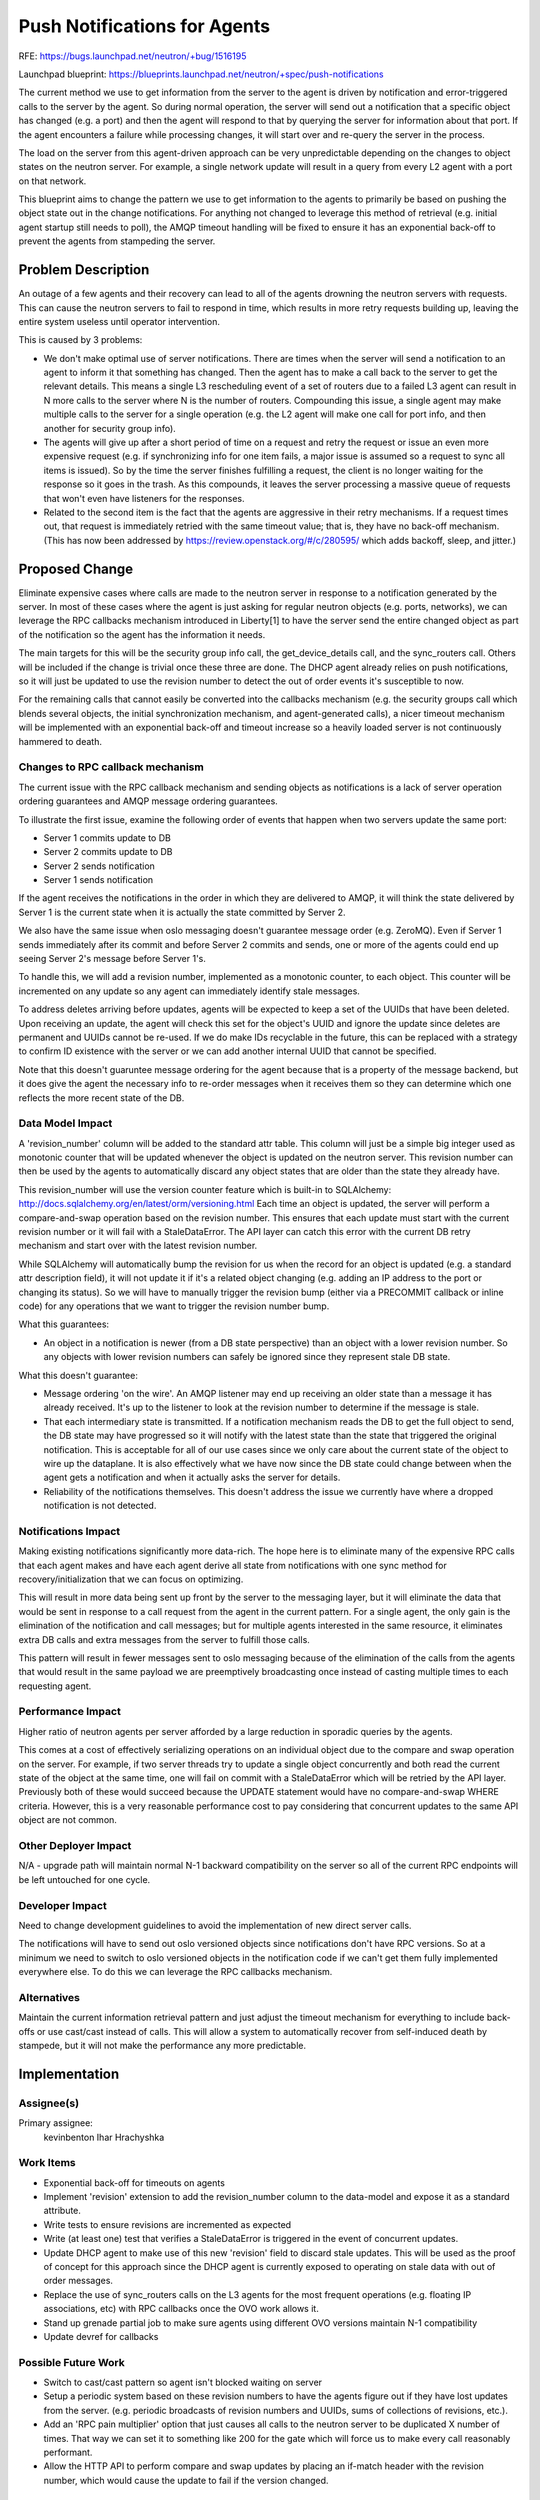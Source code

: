 ..
 This work is licensed under a Creative Commons Attribution 3.0 Unported
 License.

 http://creativecommons.org/licenses/by/3.0/legalcode

=============================
Push Notifications for Agents
=============================

RFE:
https://bugs.launchpad.net/neutron/+bug/1516195

Launchpad blueprint:
https://blueprints.launchpad.net/neutron/+spec/push-notifications

The current method we use to get information from the server to the agent
is driven by notification and error-triggered calls to the server by the agent.
So during normal operation, the server will send out a notification that a
specific object has changed (e.g. a port) and then the agent will respond
to that by querying the server for information about that port. If the
agent encounters a failure while processing changes, it will start over
and re-query the server in the process.

The load on the server from this agent-driven approach can be very
unpredictable depending on the changes to object states on the neutron
server. For example, a single network update will result in a query from
every L2 agent with a port on that network.

This blueprint aims to change the pattern we use to get information to the
agents to primarily be based on pushing the object state out in the change
notifications. For anything not changed to leverage this method of retrieval
(e.g. initial agent startup still needs to poll), the AMQP timeout handling
will be fixed to ensure it has an exponential back-off to prevent the agents
from stampeding the server.


Problem Description
===================

An outage of a few agents and their recovery can lead to all of the agents
drowning the neutron servers with requests. This can cause the neutron servers
to fail to respond in time, which results in more retry requests building up,
leaving the entire system useless until operator intervention.

This is caused by 3 problems:

* We don't make optimal use of server notifications. There are times when
  the server will send a notification to an agent to inform it that something
  has changed. Then the agent has to make a call back to the server to get the
  relevant details. This means a single L3 rescheduling event of a set of
  routers due to a failed L3 agent can result in N more calls to the server
  where N is the number of routers. Compounding this issue, a single agent
  may make multiple calls to the server for a single operation (e.g. the L2
  agent will make one call for port info, and then another for security group
  info).

* The agents will give up after a short period of time on a request and retry
  the request or issue an even more expensive request (e.g. if synchronizing
  info for one item fails, a major issue is assumed so a request to sync all
  items is issued). So by the time the server finishes fulfilling a request,
  the client is no longer waiting for the response so it goes in the
  trash. As this compounds, it leaves the server processing a massive queue
  of requests that won't even have listeners for the responses.

* Related to the second item is the fact that the agents are aggressive in
  their retry mechanisms. If a request times out, that request is immediately
  retried with the same timeout value; that is, they have no back-off
  mechanism. (This has now been addressed by
  https://review.openstack.org/#/c/280595/ which adds backoff,
  sleep, and jitter.)


Proposed Change
===============

Eliminate expensive cases where calls are made to the neutron server in
response to a notification generated by the server. In most of these cases
where the agent is just asking for regular neutron objects
(e.g. ports, networks), we can leverage the RPC callbacks mechanism
introduced in Liberty[1] to have the server send the entire changed object
as part of the notification so the agent has the information it needs.

The main targets for this will be the security group info call,
the get_device_details call, and the sync_routers call. Others will be
included if the change is trivial once these three are done.
The DHCP agent already relies on push notifications, so it will just
be updated to use the revision number to detect the out of order events
it's susceptible to now.

For the remaining calls that cannot easily be converted into the callbacks
mechanism (e.g. the security groups call which blends several objects,
the initial synchronization mechanism, and agent-generated calls), a nicer
timeout mechanism will be implemented with an exponential back-off and timeout
increase so a heavily loaded server is not continuously hammered to death.


Changes to RPC callback mechanism
---------------------------------

The current issue with the RPC callback mechanism and sending objects as
notifications is a lack of server operation ordering guarantees and
AMQP message ordering guarantees.

To illustrate the first issue, examine the following order of events that
happen when two servers update the same port:

* Server 1 commits update to DB
* Server 2 commits update to DB
* Server 2 sends notification
* Server 1 sends notification

If the agent receives the notifications in the order in which they are
delivered to AMQP, it will think the state delivered by Server 1 is the
current state when it is actually the state committed by Server 2.

We also have the same issue when oslo messaging doesn't guarantee
message order (e.g. ZeroMQ). Even if Server 1 sends immediately after
its commit and before Server 2 commits and sends, one or more of the
agents could end up seeing Server 2's message before Server 1's.

To handle this, we will add a revision number, implemented as a monotonic
counter, to each object. This counter will be incremented on any update
so any agent can immediately identify stale messages.

To address deletes arriving before updates, agents will be expected
to keep a set of the UUIDs that have been deleted. Upon receiving an update,
the agent will check this set for the object's UUID and ignore the update
since deletes are permanent and UUIDs cannot be re-used. If we do make IDs
recyclable in the future, this can be replaced with a strategy to confirm
ID existence with the server or we can add another internal UUID that
cannot be specified.

Note that this doesn't guaruntee message ordering for the agent because
that is a property of the message backend, but it does give the agent the
necessary info to re-order messages when it receives them so they can
determine which one reflects the more recent state of the DB.


Data Model Impact
-----------------

A 'revision_number' column will be added to the standard attr table. This
column will just be a simple big integer used as monotonic counter that
will be updated whenever the object is updated on the neutron server.
This revision number can then be used by the agents to automatically
discard any object states that are older than the state they already have.

This revision_number will use the version counter feature which is built-in
to SQLAlchemy: http://docs.sqlalchemy.org/en/latest/orm/versioning.html
Each time an object is updated, the server will perform a compare-and-swap
operation based on the revision number. This ensures that each update must
start with the current revision number or it will fail with a StaleDataError.
The API layer can catch this error with the current DB retry mechanism and
start over with the latest revision number.

While SQLAlchemy will automatically bump the revision for us when the record
for an object is updated (e.g. a standard attr description field), it will
not update it if it's a related object changing (e.g. adding an IP address
to the port or changing its status). So we will have to manually trigger
the revision bump (either via a PRECOMMIT callback or inline code) for
any operations that we want to trigger the revision number bump.

What this guarantees:

- An object in a notification is newer (from a DB state perspective) than
  an object with a lower revision number. So any objects with lower revision
  numbers can safely be ignored since they represent stale DB state.

What this doesn't guarantee:

- Message ordering 'on the wire'. An AMQP listener may end up receiving an
  older state than a message it has already received. It's up to the listener
  to look at the revision number to determine if the message is stale.
- That each intermediary state is transmitted. If a notification mechanism
  reads the DB to get the full object to send, the DB state may have progressed
  so it will notify with the latest state than the state that triggered the
  original notification. This is acceptable for all of our use cases since we
  only care about the current state of the object to wire up the dataplane. It
  is also effectively what we have now since the DB state could change between
  when the agent gets a notification and when it actually asks the server for
  details.
- Reliability of the notifications themselves. This doesn't address the issue
  we currently have where a dropped notification is not detected.


Notifications Impact
--------------------

Making existing notifications significantly more data-rich. The hope here is
to eliminate many of the expensive RPC calls that each agent makes and have
each agent derive all state from notifications with one sync method for
recovery/initialization that we can focus on optimizing.

This will result in more data being sent up front by the server to the
messaging layer, but it will eliminate the data that would be sent in
response to a call request from the agent in the current pattern. For a
single agent, the only gain is the elimination of the notification and
call messages; but for multiple agents interested in the same resource,
it eliminates extra DB calls and extra messages from the server to fulfill
those calls.

This pattern will result in fewer messages sent to oslo messaging because
of the elimination of the calls from the agents that would result in the
same payload we are preemptively broadcasting once instead of casting
multiple times to each requesting agent.


Performance Impact
------------------

Higher ratio of neutron agents per server afforded by a large reduction in
sporadic queries by the agents.

This comes at a cost of effectively serializing operations on an individual
object due to the compare and swap operation on the server. For example,
if two server threads try to update a single object concurrently and both
read the current state of the object at the same time, one will fail on
commit with a StaleDataError which will be retried by the API layer.
Previously both of these would succeed because the UPDATE statement
would have no compare-and-swap WHERE criteria. However, this is a very
reasonable performance cost to pay considering that concurrent updates to
the same API object are not common.


Other Deployer Impact
---------------------

N/A - upgrade path will maintain normal N-1 backward compatibility on the
server so all of the current RPC endpoints will be left untouched for one
cycle.


Developer Impact
----------------

Need to change development guidelines to avoid the implementation of new
direct server calls.

The notifications will have to send out oslo versioned objects since
notifications don't have RPC versions. So at a minimum we need to
switch to oslo versioned objects in the notification code if we
can't get them fully implemented everywhere else. To do this we
can leverage the RPC callbacks mechanism.


Alternatives
------------

Maintain the current information retrieval pattern and just adjust the timeout
mechanism for everything to include back-offs or use cast/cast instead of
calls. This will allow a system to automatically recover from self-induced
death by stampede, but it will not make the performance any more predictable.


Implementation
==============

Assignee(s)
-----------

Primary assignee:
  kevinbenton
  Ihar Hrachyshka


Work Items
----------

* Exponential back-off for timeouts on agents
* Implement 'revision' extension to add the revision_number column to the
  data-model and expose it as a standard attribute.
* Write tests to ensure revisions are incremented as expected
* Write (at least one) test that verifies a StaleDataError is triggered
  in the event of concurrent updates.
* Update DHCP agent to make use of this new 'revision' field to discard stale
  updates. This will be used as the proof of concept for this approach since
  the DHCP agent is currently exposed to operating on stale data with out of
  order messages.
* Replace the use of sync_routers calls on the L3 agents for the most frequent
  operations (e.g. floating IP associations, etc) with RPC callbacks once the
  OVO work allows it.
* Stand up grenade partial job to make sure agents using different OVO versions
  maintain N-1 compatibility
* Update devref for callbacks


Possible Future Work
--------------------
* Switch to cast/cast pattern so agent isn't blocked waiting on server
* Setup a periodic system based on these revision numbers to have the agents
  figure out if they have lost updates from the server. (e.g. periodic
  broadcasts of revision numbers and UUIDs, sums of collections of revisions,
  etc.).
* Add an 'RPC pain multiplier' option that just causes all calls to the
  neutron server to be duplicated X number of times. That way we can set
  it to something like 200 for the gate which will force us to make every
  call reasonably performant.
* Allow the HTTP API to perform compare and swap updates by placing an if-match
  header with the revision number, which would cause the update to fail if
  the version changed.


Testing
=======

* The grenade partial job will be important to ensure we maintain our N-1
  backward compatibility with agents from the previous release.
* API tests will be added to ensure the basic operation of the revision numbers
* Functional and unit tests to test the agent reactions to payloads


Documentation Impact
====================


User Documentation
------------------

N/A


Developer Documentation
-----------------------

Devref guidelines on the pattern for getting information to agents and what
the acceptability criteria are for calls to the server.

RPC callbacks devref will need to be updated with notification strategy.

References
==========

1. http://git.openstack.org/cgit/openstack/neutron/tree/doc/source/devref/rpc_callbacks.rst
2. https://www.rabbitmq.com/semantics.html#ordering
